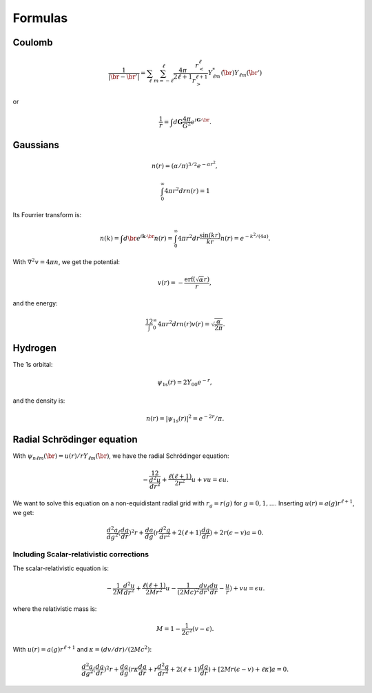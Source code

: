========
Formulas
========

.. default-role:: math


Coulomb
=======

.. math::

    \frac{1}{|\br-\br'|} =
    \sum_\ell \sum_{m=-\ell}^\ell
    \frac{4\pi}{2\ell+1}
    \frac{r_<^\ell}{r_>^{\ell+1}}
    Y_{\ell m}^*(\hat\br) Y_{\ell m}(\hat\br')

or

.. math::

    \frac{1}{r} = \int d\mathbf{G}\frac{4\pi}{G^2}
    e^{i\mathbf{G}\cdot\br}.


Gaussians
=========

.. math:: n(r) = (\alpha/\pi)^{3/2} e^{-\alpha r^2},

.. math:: \int_0^\infty 4\pi r^2 dr n(r) = 1

Its Fourrier transform is:

.. math::

    n(k) = \int d\br e^{i\mathbf{k}\cdot\br} n(r) =
    \int_0^\infty 4\pi r^2 dr \frac{\sin(kr)}{kr} n(r) =
    e^{-k^2/(4a)}.

With `\nabla^2 v=4\pi n`, we get the potential:

.. math:: v(r) = -\frac{\text{erf}(\sqrt\alpha r)}{r},

and the energy:

.. math::

    \frac12 \int_0^\infty 4\pi r^2 dr n(r) v(r) =
    \sqrt{\frac{\alpha}{2\pi}}.


Hydrogen
========

The 1s orbital:

.. math:: \psi_{\text{1s}}(r) = 2Y_{00} e^{-r},

and the density is:

.. math:: n(r) = |\psi_{\text{1s}}(r)|^2 = e^{-2r}/\pi.


Radial Schrödinger equation
===========================

With `\psi_{n\ell m}(\br) = u(r) / r Y_{\ell m}(\hat\br)`, we have the
radial Schrödinger equation:

.. math::

   -\frac12 \frac{d^2u}{dr^2} + \frac{\ell(\ell + 1)}{2r^2} u + v u
   = \epsilon u.

We want to solve this equation on a non-equidistant radial grid with
`r_g=r(g)` for `g=0,1,...`.  Inserting `u(r) = a(g) r^{\ell + 1}`, we
get:

.. math::

   \frac{d^2 a}{dg^2} (\frac{dg}{dr})^2 r +
   \frac{da}{dg}(r \frac{d^2g}{dr^2} + 2 (\ell + 1) \frac{dg}{dr}) +
   2 r (\epsilon - v) a = 0.


Including Scalar-relativistic corrections
-----------------------------------------

The scalar-relativistic equation is:

.. math::

   -\frac{1}{2 M} \frac{d^2u}{dr^2} + \frac{\ell(\ell + 1)}{2Mr^2} u -
   \frac{1}{(2Mc)^2}\frac{dv}{dr}(\frac{du}{dr}-\frac{u}{r}) + v u
   = \epsilon u.

where the relativistic mass is:

.. math::

   M = 1 - \frac{1}{2c^2} (v - \epsilon).

With `u(r) = a(g) r^{\ell + 1}` and `\kappa = (dv/dr)/(2Mc^2)`:

.. math::

   \frac{d^2 a}{dg^2} (\frac{dg}{dr})^2 r +
   \frac{da}{dg}(r \kappa \frac{dg}{dr} + r \frac{d^2g}{dr^2} +
   2 (\ell + 1) \frac{dg}{dr}) +
   [2 M r (\epsilon - v) + \ell \kappa] a = 0.

